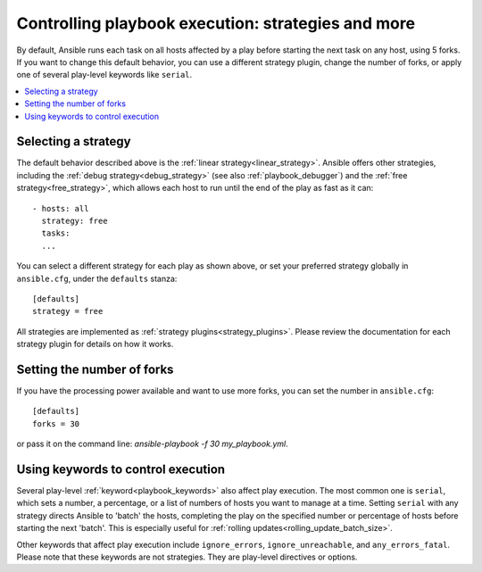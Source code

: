 .. _playbooks_strategies:

Controlling playbook execution: strategies and more
===================================================

By default, Ansible runs each task on all hosts affected by a play before starting the next task on any host, using 5 forks. If you want to change this default behavior, you can use a different strategy plugin, change the number of forks, or apply one of several play-level keywords like ``serial``.

.. contents::
   :local:

Selecting a strategy
--------------------
The default behavior described above is the :ref:`linear strategy<linear_strategy>`. Ansible offers other strategies, including the :ref:`debug strategy<debug_strategy>` (see also  :ref:`playbook_debugger`) and the :ref:`free strategy<free_strategy>`, which allows
each host to run until the end of the play as fast as it can::

    - hosts: all
      strategy: free
      tasks:
      ...

You can select a different strategy for each play as shown above, or set your preferred strategy globally in ``ansible.cfg``, under the ``defaults`` stanza::

    [defaults]
    strategy = free

All strategies are implemented as :ref:`strategy plugins<strategy_plugins>`. Please review the documentation for each strategy plugin for details on how it works.

Setting the number of forks
---------------------------
If you have the processing power available and want to use more forks, you can set the number in ``ansible.cfg``::

    [defaults]
    forks = 30

or pass it on the command line: `ansible-playbook -f 30 my_playbook.yml`.

Using keywords to control execution
-----------------------------------
Several play-level :ref:`keyword<playbook_keywords>` also affect play execution. The most common one is ``serial``, which sets a number, a percentage, or a list of numbers of hosts you want to manage at a time. Setting ``serial`` with any strategy directs Ansible to 'batch' the hosts, completing the play on the specified number or percentage of hosts before starting the next 'batch'. This is especially useful for :ref:`rolling updates<rolling_update_batch_size>`.

Other keywords that affect play execution include ``ignore_errors``, ``ignore_unreachable``, and ``any_errors_fatal``. Please note that these keywords are not strategies. They are play-level directives or options.

.. seealso::

   :ref:`about_playbooks`
       An introduction to playbooks
   :ref:`playbooks_reuse_roles`
       Playbook organization by roles
   `User Mailing List <https://groups.google.com/group/ansible-devel>`_
       Have a question?  Stop by the google group!
   `irc.freenode.net <http://irc.freenode.net>`_
       #ansible IRC chat channel

